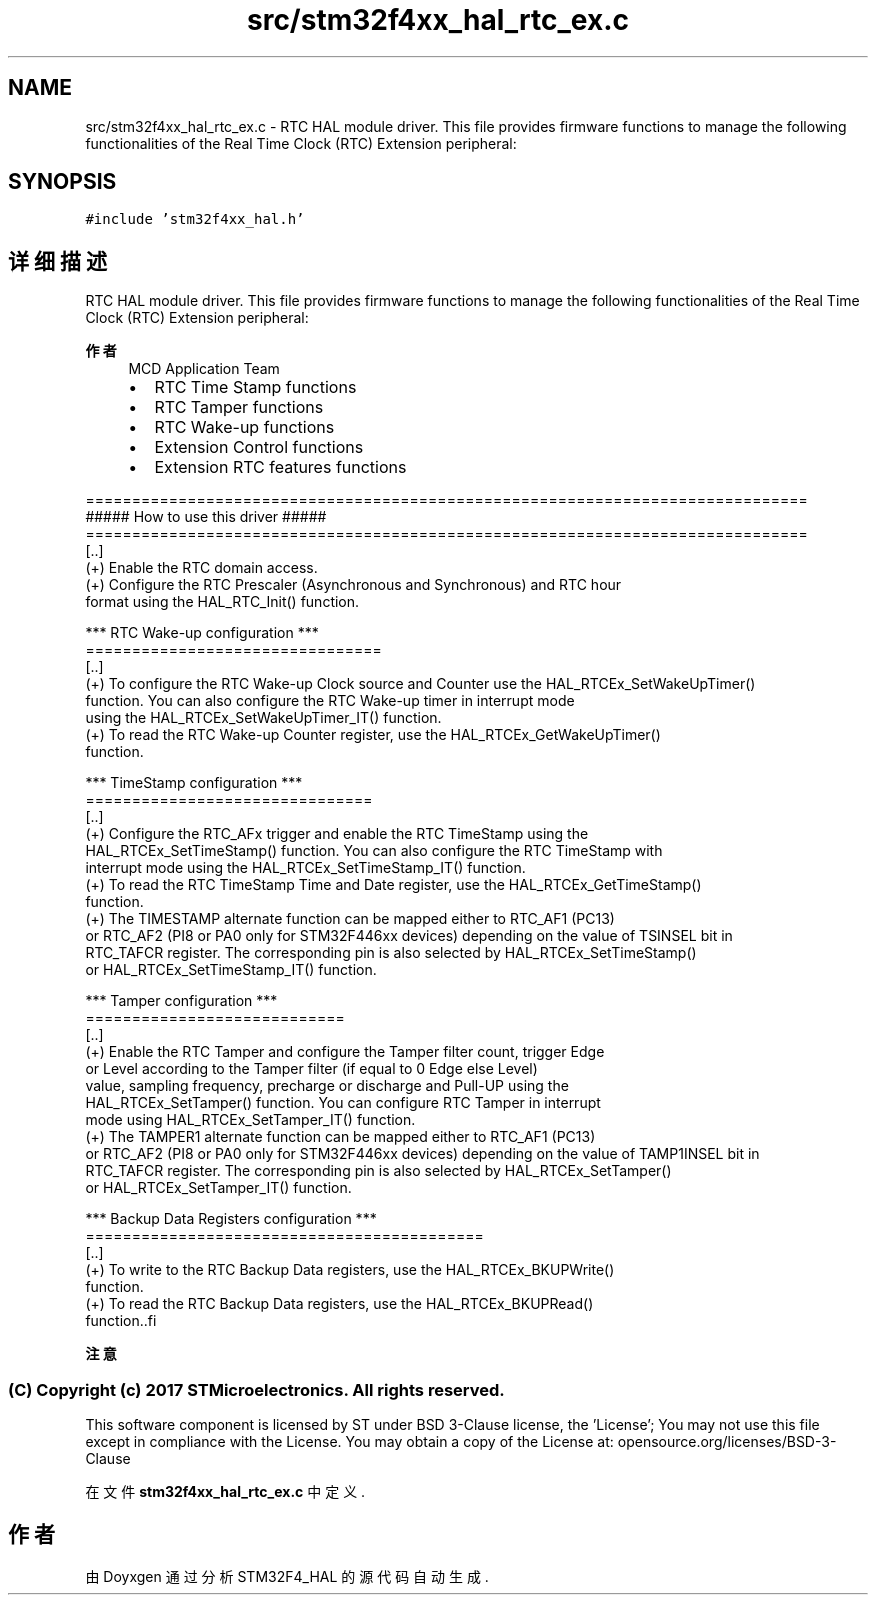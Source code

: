 .TH "src/stm32f4xx_hal_rtc_ex.c" 3 "2020年 八月 7日 星期五" "Version 1.24.0" "STM32F4_HAL" \" -*- nroff -*-
.ad l
.nh
.SH NAME
src/stm32f4xx_hal_rtc_ex.c \- RTC HAL module driver\&. This file provides firmware functions to manage the following functionalities of the Real Time Clock (RTC) Extension peripheral:  

.SH SYNOPSIS
.br
.PP
\fC#include 'stm32f4xx_hal\&.h'\fP
.br

.SH "详细描述"
.PP 
RTC HAL module driver\&. This file provides firmware functions to manage the following functionalities of the Real Time Clock (RTC) Extension peripheral: 


.PP
\fB作者\fP
.RS 4
MCD Application Team
.IP "\(bu" 2
RTC Time Stamp functions
.IP "\(bu" 2
RTC Tamper functions
.IP "\(bu" 2
RTC Wake-up functions
.IP "\(bu" 2
Extension Control functions
.IP "\(bu" 2
Extension RTC features functions
.PP
.RE
.PP
.PP
.nf
==============================================================================
                ##### How to use this driver #####
==============================================================================
[..]
  (+) Enable the RTC domain access.
  (+) Configure the RTC Prescaler (Asynchronous and Synchronous) and RTC hour
      format using the HAL_RTC_Init() function.

*** RTC Wake-up configuration ***
================================
[..]
  (+) To configure the RTC Wake-up Clock source and Counter use the HAL_RTCEx_SetWakeUpTimer()
      function. You can also configure the RTC Wake-up timer in interrupt mode
      using the HAL_RTCEx_SetWakeUpTimer_IT() function.
  (+) To read the RTC Wake-up Counter register, use the HAL_RTCEx_GetWakeUpTimer()
      function.

*** TimeStamp configuration ***
===============================
[..]
  (+) Configure the RTC_AFx trigger and enable the RTC TimeStamp using the
      HAL_RTCEx_SetTimeStamp() function. You can also configure the RTC TimeStamp with
      interrupt mode using the HAL_RTCEx_SetTimeStamp_IT() function.
  (+) To read the RTC TimeStamp Time and Date register, use the HAL_RTCEx_GetTimeStamp()
      function.
  (+) The TIMESTAMP alternate function can be mapped either to RTC_AF1 (PC13)
      or RTC_AF2 (PI8 or PA0 only for STM32F446xx devices) depending on the value of TSINSEL bit in
      RTC_TAFCR register. The corresponding pin is also selected by HAL_RTCEx_SetTimeStamp()
      or HAL_RTCEx_SetTimeStamp_IT() function.

*** Tamper configuration ***
============================
[..]
  (+) Enable the RTC Tamper and configure the Tamper filter count, trigger Edge
      or Level according to the Tamper filter (if equal to 0 Edge else Level)
      value, sampling frequency, precharge or discharge and Pull-UP using the
      HAL_RTCEx_SetTamper() function. You can configure RTC Tamper in interrupt
      mode using HAL_RTCEx_SetTamper_IT() function.
  (+) The TAMPER1 alternate function can be mapped either to RTC_AF1 (PC13)
      or RTC_AF2 (PI8 or PA0 only for STM32F446xx devices) depending on the value of TAMP1INSEL bit in
      RTC_TAFCR register. The corresponding pin is also selected by HAL_RTCEx_SetTamper()
      or HAL_RTCEx_SetTamper_IT() function.

*** Backup Data Registers configuration ***
===========================================
[..]
  (+) To write to the RTC Backup Data registers, use the HAL_RTCEx_BKUPWrite()
      function.
  (+) To read the RTC Backup Data registers, use the HAL_RTCEx_BKUPRead()
      function..fi
.PP
.PP
\fB注意\fP
.RS 4
.RE
.PP
.SS "(C) Copyright (c) 2017 STMicroelectronics\&. All rights reserved\&."
.PP
This software component is licensed by ST under BSD 3-Clause license, the 'License'; You may not use this file except in compliance with the License\&. You may obtain a copy of the License at: opensource\&.org/licenses/BSD-3-Clause 
.PP
在文件 \fBstm32f4xx_hal_rtc_ex\&.c\fP 中定义\&.
.SH "作者"
.PP 
由 Doyxgen 通过分析 STM32F4_HAL 的 源代码自动生成\&.
